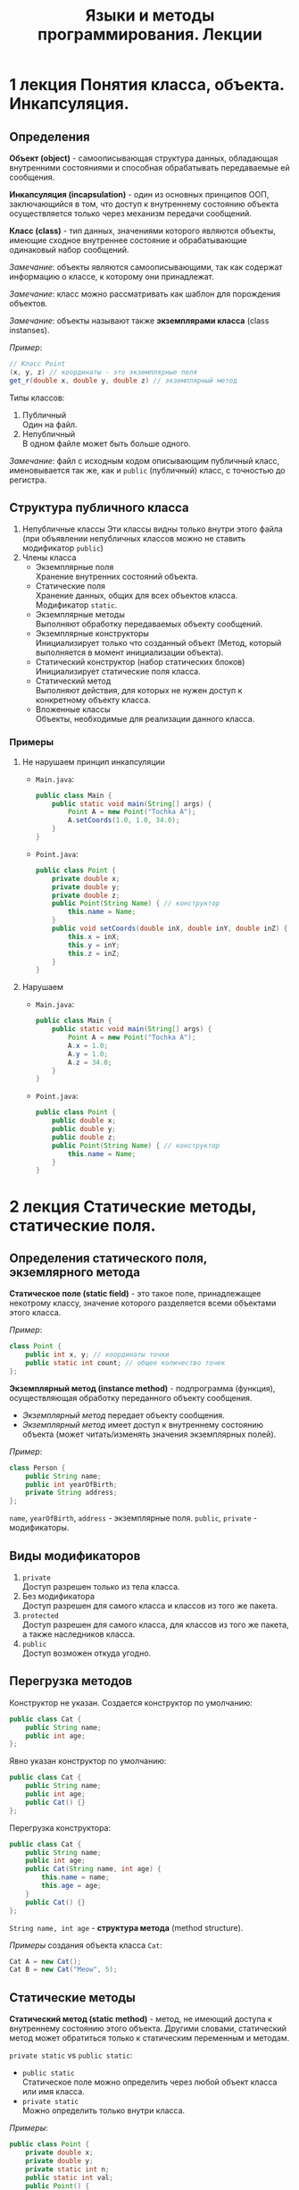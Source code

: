 #+TITLE: Языки и методы программирования. Лекции

* 1 лекция Понятия класса, объекта. Инкапсуляция.
** Определения
*Объект (object)* - самоописывающая структура данных, обладающая внутренними состояниями и способная обрабатывать передаваемые ей сообщения.

*Инкапсуляция (incapsulation)* - один из основных принципов ООП, заключающийся в том, что доступ к внутреннему состоянию объекта осуществляется только через механизм передачи сообщений.

*Класс (class)* - тип данных, значениями которого являются объекты, имеющие сходное внутреннее состояние и обрабатывающие одинаковый набор сообщений.

/Замечание/: объекты являются самоописывающими, так как содержат информацию о классе, к которому они принадлежат.

/Замечание/: класс можно рассматривать как шаблон для порождения объектов.

/Замечание/: объекты называют также *экземплярами класса* (class instanses).

/Пример/:
#+begin_src java
// Класс Point
(x, y, z) // координаты - это экземплярные поля
get_r(double x, double y, double z) // экземплярный метод
#+end_src

Типы классов:
1. Публичный \\
   Один на файл.
2. Непубличный \\
   В одном файле может быть больше одного.

/Замечание/: файл с исходным кодом описывающим публичный класс, именовывается так же, как и ~public~ (публичный) класс, с точностью до регистра.

** Структура публичного класса
1. Непубличные классы
  Эти классы видны только внутри этого файла (при объявлении непубличных классов можно не ставить модификатор ~public~)
2. Члены класса
   - Экземплярные поля \\
     Хранение внутренних состояний объекта.
   - Статические поля \\
     Хранение данных, общих для всех объектов класса.
     Модификатор ~static~.
   - Экземплярные методы \\
     Выполняют обработку передаваемых объекту сообщений.
   - Экземплярные конструкторы \\
     Инициализирует только что созданный объект
     (Метод, который выполняется в момент инициализации объекта).
   - Статический конструктор (набор статических блоков) \\
     Инициализирует статические поля класса.
   - Статический метод \\
     Выполняют действия, для которых не нужен доступ к конкретному объекту класса.
   - Вложенные классы \\
     Объекты, необходимые для реализации данного класса.
*** Примеры
1. Не нарушаем принцип инкапсуляции
   - ~Main.java~:
     #+begin_src java
   public class Main {
       public static void main(String[] args) {
           Point A = new Point("Tochka A");
           A.setCoords(1.0, 1.0, 34.0);
       }
   }
     #+end_src
   - ~Point.java~:
     #+begin_src java
   public class Point {
       private double x;
       private double y;
       private double z;
       public Point(String Name) { // конструктор
           this.name = Name;
       }
       public void setCoords(double inX, double inY, double inZ) {
           this.x = inX;
           this.y = inY;
           this.z = inZ;
       }
   }
     #+end_src
2. Нарушаем
   - ~Main.java~:
     #+begin_src java
   public class Main {
       public static void main(String[] args) {
           Point A = new Point("Tochka A");
           A.x = 1.0;
           A.y = 1.0;
           A.z = 34.0;
       }
   }
     #+end_src
   - ~Point.java~:
     #+begin_src java
   public class Point {
       public double x;
       public double y;
       public double z;
       public Point(String Name) { // конструктор
           this.name = Name;
       }
   }
     #+end_src
* 2 лекция Статические методы, статические поля.
** Определения статического поля, экземлярного метода
*Статическое поле (static field)* - это такое поле, принадлежащее некотрому классу, значение которого разделяется всеми объектами этого класса.

/Пример/:
#+begin_src java
class Point {
    public int x, y; // координаты точки
    public static int count; // общее количество точек
};
#+end_src

*Экземплярный метод (instance method)* - подпрограмма (функция), осуществляющая обработку переданного объекту сообщения.

- /Экземплярный метод/ передает объекту сообщения.
- /Экземплярный метод/ имеет доступ к внутреннему состоянию объекта (может читать/изменять значения экземплярных полей).

/Пример/:
#+begin_src java
class Person {
    public String name;
    public int yearOfBirth;
    private String address;
};
#+end_src
~name~, ~yearOfBirth~, ~address~ - экземплярные поля.
~public~, ~private~ - модификаторы.

** Виды модификаторов
1. ~private~ \\
   Доступ разрешен только из тела класса.
2. Без модификатора \\
   Доступ разрешен для самого класса и классов из того же пакета.
3. ~protected~ \\
   Доступ разрешен для самого класса, для классов из того же пакета, а также наследников класса.
4. ~public~ \\
   Доступ возможен откуда угодно.
** Перегрузка методов
Конструктор не указан. Создается конструктор по умолчанию:
#+begin_src java
public class Cat {
    public String name;
    public int age;
};
#+end_src

Явно указан конструктор по умолчанию:
#+begin_src java
public class Cat {
    public String name;
    public int age;
    public Cat() {}
};
#+end_src

Перегрузка конструктора:
#+begin_src java
public class Cat {
    public String name;
    public int age;
    public Cat(String name, int age) {
        this.name = name;
        this.age = age;
    }
    public Cat() {}
};
#+end_src
~String name, int age~ - *структура метода* (method structure).

/Примеры/ создания объекта класса ~Cat~:
#+begin_src java
Cat A = new Cat();
Cat B = new Cat("Meow", 5);
#+end_src

** Статические методы
*Статический метод (static method)* - метод, не имеющий доступа к внутреннему состоянию этого объекта.
Другими словами, статический метод может обратиться только к статическим переменным и методам.

~private static~ vs ~public static~:
- =public static= \\
  Статическое поле можно определить через любой объект класса или имя класса.
- =private static= \\
  Можно определить только внутри класса.

/Примеры/:
#+begin_src java
public class Point {
    private double x;
    private double y;
    private static int n;
    public static int val;
    public Point() {
        this.n = 10;
        this.val = 100;
    }
    public void setCoords(double varX, double varY) {
        this.x = varX;
        this.y = varY;
    }
    public double getN() {
        return this.n;
    }
    public void setN() {
        this.n = 100;
    }
};
#+end_src
#+begin_src java
public class Main {
    public static void main(String[] args) {
        Point PointA = new Point(); // n = 10, val = 100
        PointA.n = 242; // ошибка, т.к. поле private
        Point.n = 100; // ошибка, т.к. поле private
        Point.val = 200; // верно, обращение к static полю через имя класса
        // n = 10, val = 100

        Point PointB = new Point(); // n = 10, val = 100
        PointA.setN(); // n = 100, val = 100
    }
};
#+end_src

** Статические блоки
*Статический блок (static-блоки)* - код, расположенный в статическом блоке, будет выполнен во время запуска программы, или при первой загрузке класса, еще до того, как этот класс будет использоваться в программе (т.е. до создания его экземляров, вызова статических методов и обращения к ним и т.д.).
#+begin_src java
public class A {
    static Date timeStart; // время запуска программы
    Date timeStartObj; // время инициализации объекта
    static {
        timeStart = new Date();
    }
    public A() {
        timeStartObj = new Date();
    }
};
#+end_src
#+begin_src java
public class Main {
    public static void main(String[] args) {
        A a = new A(); // timeStart != timeStartObj
    }
};
#+end_src

